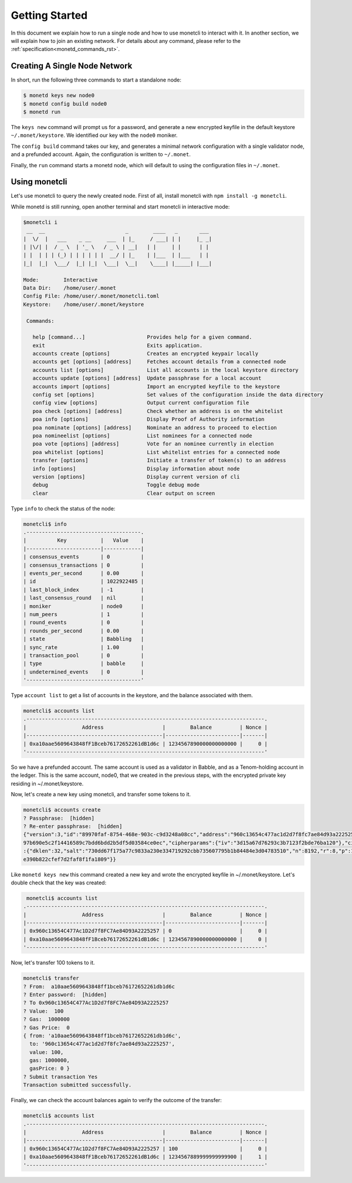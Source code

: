 .. _quickstart_rst:

Getting Started
===============

In this document we explain how to run a single node and how to use monetcli to
interact with it. In another section, we will explain how to join an existing
network. For details about any command, please refer to the 
:ref:`specification<monetd_commands_rst>`.

Creating A Single Node Network
------------------------------

In short, run the following three commands to start a standalone node:

.. code::

    $ monetd keys new node0
    $ monetd config build node0
    $ monetd run

The ``keys new`` command will prompt us for a password, and generate a new
encrypted keyfile in the default keystore ``~/.monet/keystore``. We identified
our key with the ``node0`` moniker.

The ``config build`` command takes our key, and generates a minimal network 
configuration with a single validator node, and a prefunded account. Again, the 
configuration is written to ``~/.monet``.

Finally, the ``run`` command starts a monetd node, which will default to using 
the configuration files in ``~/.monet``.

Using monetcli
--------------

Let's use monetcli to query the newly created node. First of all, install 
monetcli with ``npm install -g monetcli``.

While monetd is still running, open another terminal and start monetcli in 
interactive mode:

.. code:: bash

    $monetcli i
     __  __                          _        ____   _       ___ 
    |  \/  |   ___    _ __     ___  | |_     / ___| | |     |_ _|
    | |\/| |  / _ \  | '_ \   / _ \ | __|   | |     | |      | | 
    | |  | | | (_) | | | | | |  __/ | |_    | |___  | |___   | | 
    |_|  |_|  \___/  |_| |_|  \___|  \__|    \____| |_____| |___|
                                                                 
    Mode:        Interactive
    Data Dir:    /home/user/.monet
    Config File: /home/user/.monet/monetcli.toml
    Keystore:    /home/user/.monet/keystore
   
     Commands:
   
       help [command...]                    Provides help for a given command.
       exit                                 Exits application.
       accounts create [options]            Creates an encrypted keypair locally
       accounts get [options] [address]     Fetches account details from a connected node
       accounts list [options]              List all accounts in the local keystore directory
       accounts update [options] [address]  Update passphrase for a local account
       accounts import [options]            Import an encrypted keyfile to the keystore
       config set [options]                 Set values of the configuration inside the data directory
       config view [options]                Output current configuration file
       poa check [options] [address]        Check whether an address is on the whitelist
       poa info [options]                   Display Proof of Authority information
       poa nominate [options] [address]     Nominate an address to proceed to election
       poa nomineelist [options]            List nominees for a connected node
       poa vote [options] [address]         Vote for an nominee currently in election
       poa whitelist [options]              List whitelist entries for a connected node
       transfer [options]                   Initiate a transfer of token(s) to an address
       info [options]                       Display information about node
       version [options]                    Display current version of cli
       debug                                Toggle debug mode
       clear                                Clear output on screen

Type ``info`` to check the status of the node:

.. code::

    monetcli$ info
    .-------------------------------------.
    |          Key           |   Value    |
    |------------------------|------------|
    | consensus_events       | 0          |
    | consensus_transactions | 0          |
    | events_per_second      | 0.00       |
    | id                     | 1022922485 |
    | last_block_index       | -1         |
    | last_consensus_round   | nil        |
    | moniker                | node0      |
    | num_peers              | 1          |
    | round_events           | 0          |
    | rounds_per_second      | 0.00       |
    | state                  | Babbling   |
    | sync_rate              | 1.00       |
    | transaction_pool       | 0          |
    | type                   | babble     |
    | undetermined_events    | 0          |
    '-------------------------------------'

Type ``account list`` to get a list of accounts in the keystore, and the 
balance associated with them.

.. code::

    monetcli$ accounts list
    .-----------------------------------------------------------------------------.
    |                  Address                   |        Balance         | Nonce |
    |--------------------------------------------|------------------------|-------|
    | 0xa10aae5609643848fF1Bceb76172652261dB1d6c | 1234567890000000000000 |     0 |
    '-----------------------------------------------------------------------------'
    
So we have a prefunded account. The same account is used as a validator in
Babble, and as a Tenom-holding account in the ledger. This is the same account, 
node0, that we created in the previous steps, with the encrypted private key
residing in ~/.monet/keystore.

Now, let's create a new key using monetcli, and transfer some tokens to it.

.. code:: bash

    monetcli$ accounts create                                                                                                                                   
    ? Passphrase:  [hidden]                                                                                                                                  
    ? Re-enter passphrase:  [hidden]                                                                                                                         
    {"version":3,"id":"89970faf-8754-468e-903c-c9d3248a08cc","address":"960c13654c477ac1d2d7f8fc7ae84d93a2225257","crypto":{"ciphertext":"7aac819c1bed442d778
    97b690e5c2f14416589c7bdd6bdd2b5df5d03584ce0ec","cipherparams":{"iv":"3d15a67d76293c3b7123f2bde76ba120"},"cipher":"aes-128-ctr","kdf":"scrypt","kdfparams"
    :{"dklen":32,"salt":"730dd67f175a77c9833a230e334719292cbb735607795b1b84484e3d04783510","n":8192,"r":8,"p":1},"mac":"7535c31c277a698207d278cd1f1df90747463
    e390b822cfef7d2faf8f1fa1809"}} 

Like ``monetd keys new`` this command created a new key and wrote the encrypted
keyfile in ~/.monet/keystore. Let's double check that the key was created:

.. code:: bash

    monetcli$ accounts list
   .-----------------------------------------------------------------------------.
   |                  Address                   |        Balance         | Nonce |
   |--------------------------------------------|------------------------|-------|
   | 0x960c13654C477Ac1D2d7f8FC7Ae84D93A2225257 | 0                      |     0 |
   | 0xa10aae5609643848fF1Bceb76172652261dB1d6c | 1234567890000000000000 |     0 |
   '-----------------------------------------------------------------------------'

Now, let's transfer 100 tokens to it.

.. code:: bash

    monetcli$ transfer
    ? From:  a10aae5609643848ff1bceb76172652261db1d6c
    ? Enter password:  [hidden]
    ? To 0x960c13654C477Ac1D2d7f8FC7Ae84D93A2225257
    ? Value:  100
    ? Gas:  1000000
    ? Gas Price:  0
    { from: 'a10aae5609643848ff1bceb76172652261db1d6c',
      to: '960c13654c477ac1d2d7f8fc7ae84d93a2225257',
      value: 100,
      gas: 1000000,
      gasPrice: 0 }
    ? Submit transaction Yes
    Transaction submitted successfully.

Finally, we can check the account balances again to verify the outcome of the
transfer:

.. code:: bash

    monetcli$ accounts list
    .-----------------------------------------------------------------------------.
    |                  Address                   |        Balance         | Nonce |
    |--------------------------------------------|------------------------|-------|
    | 0x960c13654C477Ac1D2d7f8FC7Ae84D93A2225257 | 100                    |     0 |
    | 0xa10aae5609643848fF1Bceb76172652261dB1d6c | 1234567889999999999900 |     1 |
    '-----------------------------------------------------------------------------'